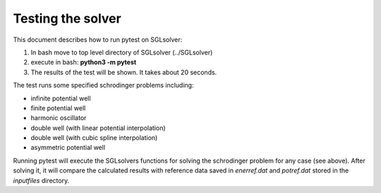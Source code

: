 ******************
Testing the solver
******************

This document describes how to run pytest on SGLsolver:

1. In bash move to top level directory of SGLsolver (../SGLsolver)

2. execute in bash: **python3 -m pytest**

3. The results of the test will be shown. It takes about 20 seconds.


The test runs some specified schrodinger problems including:

* infinite potential well

* finite potential well

* harmonic oscillator

* double well (with linear potential interpolation)

* double well (with cubic spline interpolation)

* asymmetric potential well

Running pytest will execute the SGLsolvers functions for solving 
the schrodinger problem for any case (see above). 
After solving it, it will compare the calculated results with 
reference data saved in *enerref.dat* and *potref.dat*  stored in the *inputfiles* directory.